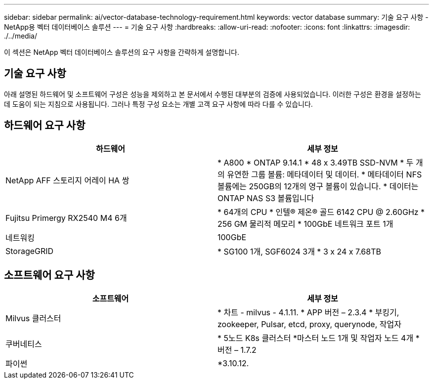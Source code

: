 ---
sidebar: sidebar 
permalink: ai/vector-database-technology-requirement.html 
keywords: vector database 
summary: 기술 요구 사항 - NetApp용 벡터 데이터베이스 솔루션 
---
= 기술 요구 사항
:hardbreaks:
:allow-uri-read: 
:nofooter: 
:icons: font
:linkattrs: 
:imagesdir: ./../media/


[role="lead"]
이 섹션은 NetApp 벡터 데이터베이스 솔루션의 요구 사항을 간략하게 설명합니다.



== 기술 요구 사항

아래 설명된 하드웨어 및 소프트웨어 구성은 성능을 제외하고 본 문서에서 수행된 대부분의 검증에 사용되었습니다. 이러한 구성은 환경을 설정하는 데 도움이 되는 지침으로 사용됩니다. 그러나 특정 구성 요소는 개별 고객 요구 사항에 따라 다를 수 있습니다.



== 하드웨어 요구 사항

|===
| 하드웨어 | 세부 정보 


| NetApp AFF 스토리지 어레이 HA 쌍 | * A800
* ONTAP 9.14.1
* 48 x 3.49TB SSD-NVM
* 두 개의 유연한 그룹 볼륨: 메타데이터 및 데이터.
* 메타데이터 NFS 볼륨에는 250GB의 12개의 영구 볼륨이 있습니다.
* 데이터는 ONTAP NAS S3 볼륨입니다 


| Fujitsu Primergy RX2540 M4 6개 | * 64개의 CPU
* 인텔(R) 제온(R) 골드 6142 CPU @ 2.60GHz
* 256 GM 물리적 메모리
* 100GbE 네트워크 포트 1개 


| 네트워킹 | 100GbE 


| StorageGRID | * SG100 1개, SGF6024 3개
* 3 x 24 x 7.68TB 
|===


== 소프트웨어 요구 사항

|===
| 소프트웨어 | 세부 정보 


| Milvus 클러스터 | * 차트 - milvus - 4.1.11.
* APP 버전 – 2.3.4
* 부킹기, zookeeper, Pulsar, etcd, proxy, querynode, 작업자 


| 쿠버네티스 | * 5노드 K8s 클러스터
*마스터 노드 1개 및 작업자 노드 4개
* 버전 – 1.7.2 


| 파이썬 | *3.10.12. 
|===